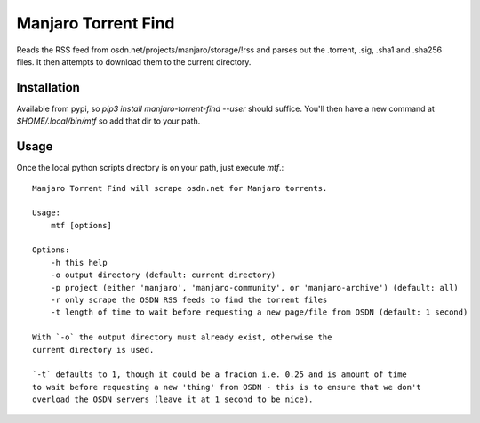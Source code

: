 Manjaro Torrent Find
====================

Reads the RSS feed from osdn.net/projects/manjaro/storage/!rss and parses out the
.torrent, .sig, .sha1 and .sha256 files. It then attempts to download them to the
current directory.

Installation
------------

Available from pypi, so `pip3 install manjaro-torrent-find --user` should suffice.
You'll then have a new command at `$HOME/.local/bin/mtf` so add that dir to your path.

Usage
-----

Once the local python scripts directory is on your path, just execute `mtf`.::

    Manjaro Torrent Find will scrape osdn.net for Manjaro torrents.

    Usage:
        mtf [options]

    Options:
        -h this help
        -o output directory (default: current directory)
        -p project (either 'manjaro', 'manjaro-community', or 'manjaro-archive') (default: all)
        -r only scrape the OSDN RSS feeds to find the torrent files
        -t length of time to wait before requesting a new page/file from OSDN (default: 1 second)

    With `-o` the output directory must already exist, otherwise the
    current directory is used.

    `-t` defaults to 1, though it could be a fracion i.e. 0.25 and is amount of time
    to wait before requesting a new 'thing' from OSDN - this is to ensure that we don't
    overload the OSDN servers (leave it at 1 second to be nice).

